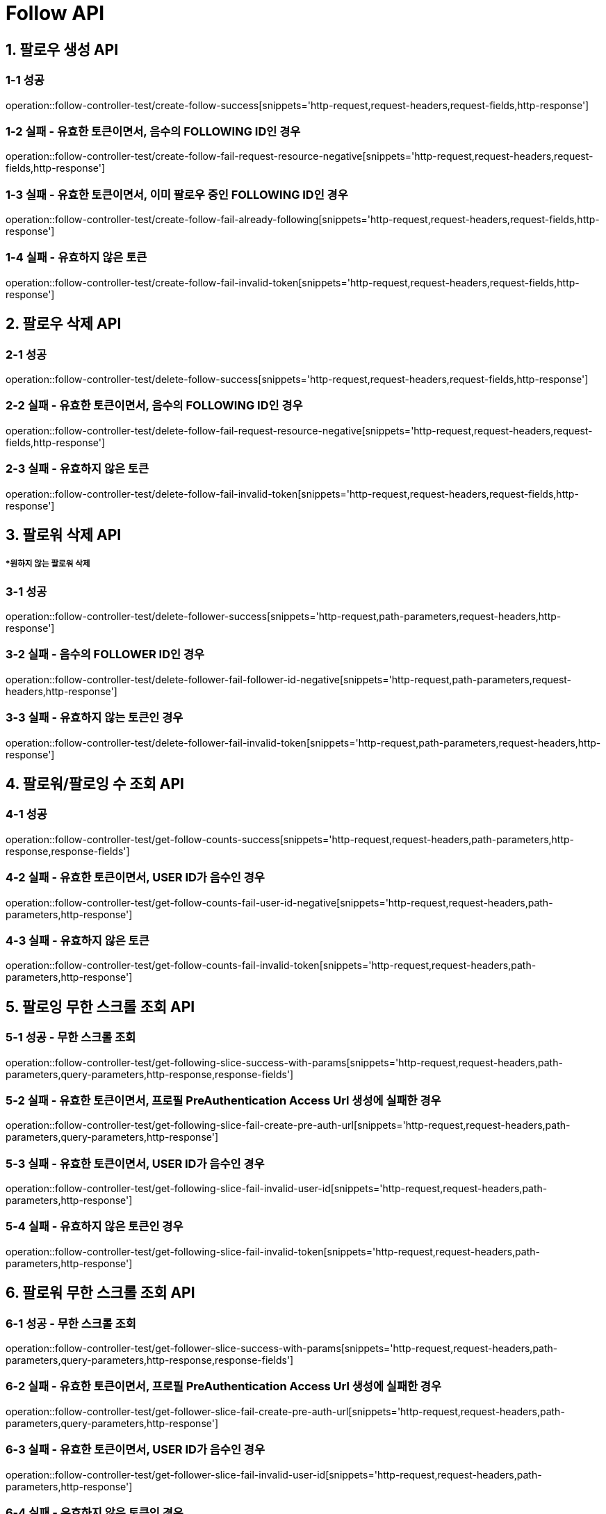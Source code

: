 [[Follow-API]]
= *Follow API*

[[팔로우-생성-API]]
== *1. 팔로우 생성 API*

=== *1-1 성공*

operation::follow-controller-test/create-follow-success[snippets='http-request,request-headers,request-fields,http-response']

=== *1-2 실패 - 유효한 토큰이면서, 음수의 FOLLOWING ID인 경우*

operation::follow-controller-test/create-follow-fail-request-resource-negative[snippets='http-request,request-headers,request-fields,http-response']

=== *1-3 실패 - 유효한 토큰이면서, 이미 팔로우 중인 FOLLOWING ID인 경우*

operation::follow-controller-test/create-follow-fail-already-following[snippets='http-request,request-headers,request-fields,http-response']

=== *1-4 실패 - 유효하지 않은 토큰*

operation::follow-controller-test/create-follow-fail-invalid-token[snippets='http-request,request-headers,request-fields,http-response']

[[팔로우-삭제-API]]
== *2. 팔로우 삭제 API*

=== *2-1 성공*

operation::follow-controller-test/delete-follow-success[snippets='http-request,request-headers,request-fields,http-response']

=== *2-2 실패 - 유효한 토큰이면서, 음수의 FOLLOWING ID인 경우*

operation::follow-controller-test/delete-follow-fail-request-resource-negative[snippets='http-request,request-headers,request-fields,http-response']

=== *2-3 실패 - 유효하지 않은 토큰*

operation::follow-controller-test/delete-follow-fail-invalid-token[snippets='http-request,request-headers,request-fields,http-response']

[[팔로워-삭제-API]]
== *3. 팔로워 삭제 API*
===== **원하지 않는 팔로워 삭제*

=== *3-1 성공*
operation::follow-controller-test/delete-follower-success[snippets='http-request,path-parameters,request-headers,http-response']

=== *3-2 실패 - 음수의 FOLLOWER ID인 경우*
operation::follow-controller-test/delete-follower-fail-follower-id-negative[snippets='http-request,path-parameters,request-headers,http-response']

=== *3-3 실패 - 유효하지 않는 토큰인 경우*
operation::follow-controller-test/delete-follower-fail-invalid-token[snippets='http-request,path-parameters,request-headers,http-response']

[[팔로워-팔로잉-수-조회-API]]
== *4. 팔로워/팔로잉 수 조회 API*

=== *4-1 성공*

operation::follow-controller-test/get-follow-counts-success[snippets='http-request,request-headers,path-parameters,http-response,response-fields']

=== *4-2 실패 - 유효한 토큰이면서, USER ID가 음수인 경우*

operation::follow-controller-test/get-follow-counts-fail-user-id-negative[snippets='http-request,request-headers,path-parameters,http-response']

=== *4-3 실패 - 유효하지 않은 토큰*

operation::follow-controller-test/get-follow-counts-fail-invalid-token[snippets='http-request,request-headers,path-parameters,http-response']

[[팔로잉-무한-스크롤-조회-API]]
== *5. 팔로잉 무한 스크롤 조회 API*

=== *5-1 성공 - 무한 스크롤 조회*

operation::follow-controller-test/get-following-slice-success-with-params[snippets='http-request,request-headers,path-parameters,query-parameters,http-response,response-fields']

=== *5-2 실패 - 유효한 토큰이면서, 프로필 PreAuthentication Access Url 생성에 실패한 경우*

operation::follow-controller-test/get-following-slice-fail-create-pre-auth-url[snippets='http-request,request-headers,path-parameters,query-parameters,http-response']

=== *5-3 실패 - 유효한 토큰이면서, USER ID가 음수인 경우*

operation::follow-controller-test/get-following-slice-fail-invalid-user-id[snippets='http-request,request-headers,path-parameters,http-response']

=== *5-4 실패 - 유효하지 않은 토큰인 경우*

operation::follow-controller-test/get-following-slice-fail-invalid-token[snippets='http-request,request-headers,path-parameters,http-response']

[[팔로워-무한-스크롤-조회-API]]
== *6. 팔로워 무한 스크롤 조회 API*

=== *6-1 성공 - 무한 스크롤 조회*

operation::follow-controller-test/get-follower-slice-success-with-params[snippets='http-request,request-headers,path-parameters,query-parameters,http-response,response-fields']

=== *6-2 실패 - 유효한 토큰이면서, 프로필 PreAuthentication Access Url 생성에 실패한 경우*

operation::follow-controller-test/get-follower-slice-fail-create-pre-auth-url[snippets='http-request,request-headers,path-parameters,query-parameters,http-response']

=== *6-3 실패 - 유효한 토큰이면서, USER ID가 음수인 경우*

operation::follow-controller-test/get-follower-slice-fail-invalid-user-id[snippets='http-request,request-headers,path-parameters,http-response']

=== *6-4 실패 - 유효하지 않은 토큰인 경우*

operation::follow-controller-test/get-follower-slice-fail-invalid-token[snippets='http-request,request-headers,path-parameters,http-response']

[[팔로잉-검색-API]]
== *7. 팔로잉 검색 API*

=== *7-1 성공*

operation::follow-controller-test/search-followings-success[snippets='http-request,request-headers,query-parameters,http-response']

=== *7-2 실패 - 닉네임이 공백인 경우*

operation::follow-controller-test/search-followings-fail-nickname-null[snippets='http-request,request-headers,query-parameters,http-response']

=== *7-3 실패 - 유효하지 않은 마지막 id*

operation::follow-controller-test/search-followings-fail-invalid-last-id[snippets='http-request,request-headers,query-parameters,http-response']

=== *7-4 실패 - 유효하지 않은 사이즈*

operation::follow-controller-test/search-followings-fail-invalid-size[snippets='http-request,request-headers,query-parameters,http-response']

=== *7-5 실패 - 가입하지 않은 유저*

operation::follow-controller-test/search-followings-fail-not-registered-user[snippets='http-request,request-headers,query-parameters,http-response']

=== *7-6 실패 - 유효하지 않은 토큰*

operation::follow-controller-test/search-followings-fail-invalid-token[snippets='http-request,request-headers,query-parameters,http-response']

[[팔로워-검색-API]]
== *8. 팔로워 검색 API*

=== *8-1 성공*

operation::follow-controller-test/search-followers-success[snippets='http-request,request-headers,query-parameters,http-response']

=== *8-2 실패 - 닉네임이 공백인 경우*

operation::follow-controller-test/search-followers-fail-nickname-null[snippets='http-request,request-headers,query-parameters,http-response']

=== *8-3 실패 - 유효하지 않은 마지막 id*

operation::follow-controller-test/search-followers-fail-invalid-last-id[snippets='http-request,request-headers,query-parameters,http-response']

=== *8-4 실패 - 유효하지 않은 사이즈*

operation::follow-controller-test/search-followers-fail-invalid-size[snippets='http-request,request-headers,query-parameters,http-response']

=== *8-5 실패 - 유효하지 않은 토큰*

operation::follow-controller-test/search-followers-fail-invalid-token[snippets='http-request,request-headers,query-parameters,http-response']

[[타인의-팔로잉-검색-API]]
== *9. 타인의 팔로잉 검색 API*

=== *9-1 성공*

operation::follow-controller-test/search-other-followings-success[snippets='http-request,request-headers,path-parameters,query-parameters,http-response']

=== *9-2 실패 - 검색할 유저 ID가 음수인 경우*

operation::follow-controller-test/search-other-followings-fail-invalid-user-id[snippets='http-request,request-headers,path-parameters,query-parameters,http-response']

=== *9-3 실패 - 닉네임이 공백인 경우*

operation::follow-controller-test/search-followings-fail-nickname-null[snippets='http-request,request-headers,query-parameters,http-response']

=== *9-4 실패 - 유효하지 않은 마지막 id*

operation::follow-controller-test/search-followings-fail-invalid-last-id[snippets='http-request,request-headers,query-parameters,http-response']

=== *9-5 실패 - 유효하지 않은 사이즈*

operation::follow-controller-test/search-followings-fail-invalid-size[snippets='http-request,request-headers,query-parameters,http-response']

=== *9-6 실패 - 유효하지 않은 토큰*

operation::follow-controller-test/search-followings-fail-invalid-token[snippets='http-request,request-headers,query-parameters,http-response']

[[타인의-팔로워-검색-API]]
== *10. 타인의 팔로워 검색 API*

=== *10-1 성공*

operation::follow-controller-test/search-other-followers-success[snippets='http-request,request-headers,path-parameters,query-parameters,http-response']

=== *10-2 실패 - 검색할 유저 ID가 음수인 경우*

operation::follow-controller-test/search-other-followers-fail-invalid-user-id[snippets='http-request,request-headers,path-parameters,query-parameters,http-response']

=== *10-3 실패 - 닉네임이 공백인 경우*

operation::follow-controller-test/search-followers-fail-nickname-null[snippets='http-request,request-headers,query-parameters,http-response']

=== *10-4 실패 - 유효하지 않은 마지막 id*

operation::follow-controller-test/search-followers-fail-invalid-last-id[snippets='http-request,request-headers,query-parameters,http-response']

=== *10-5 실패 - 유효하지 않은 사이즈*

operation::follow-controller-test/search-followers-fail-invalid-size[snippets='http-request,request-headers,query-parameters,http-response']

=== *10-6 실패 - 유효하지 않은 토큰*

operation::follow-controller-test/search-followers-fail-invalid-token[snippets='http-request,request-headers,query-parameters,http-response']


[[알수도-있는-유저-검색-API]]
== *11. 알수도 있는 유저 검색 API*

=== *11-1 성공*

operation::follow-controller-test/get-may-know-success[snippets='http-request,request-headers,query-parameters,http-response']

=== *11-2 실패 - 유효하지 않은 마지막 id*

operation::follow-controller-test/get-may-know-fail-invalid-last-id[snippets='http-request,request-headers,query-parameters,http-response']

=== *11-3 실패 - 유효하지 않은 사이즈*

operation::follow-controller-test/get-may-know-fail-invalid-size[snippets='http-request,request-headers,query-parameters,http-response']

=== *11-4 실패 - 가입하지 않은 유저*

operation::follow-controller-test/get-may-know-fail-not-registered-user[snippets='http-request,request-headers,query-parameters,http-response']

=== *11-5 실패 - 유효하지 않은 토큰*

operation::follow-controller-test/get-may-know-fail-invalid-token[snippets='http-request,request-headers,query-parameters,http-response']

[[방문한-친구수-조회-API]]

== *12. 방문한 친구수 조회 API*

=== *12-1 성공*

operation::follow-controller-test/get-visited-followings-success[snippets='http-request,request-headers,path-parameters,http-response']

=== *12-2 실패 - 잘못된 장소 Id*

operation::follow-controller-test/get-visited-followings-fail-invalid-placeId[snippets='http-request,request-headers,path-parameters,http-response']

=== *12-3 실패 - 가입되어 있지 않은 USER*

operation::follow-controller-test/get-visited-followings-fail-not-registered-user[snippets='http-request,request-headers,path-parameters,http-response']

=== *12-4 실패 - 유효하지 않은 토큰*

operation::follow-controller-test/get-visited-followings-fail-invalid-token[snippets='http-request,request-headers,path-parameters,http-response']
